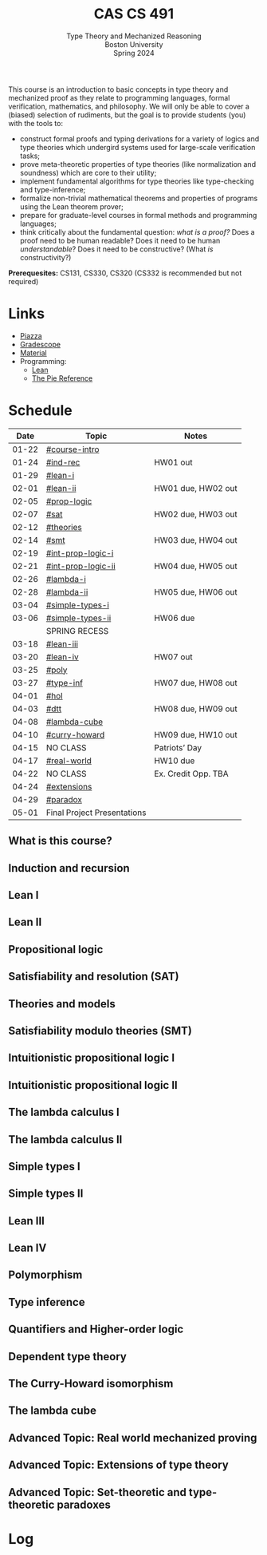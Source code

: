 #+title: CAS CS 491
#+subtitle: Type Theory and Mechanized Reasoning@@html:<br>@@
#+subtitle: Boston University@@html:<br>@@
#+subtitle: Spring 2024
#+options: H:2
This course is an introduction to basic concepts in type theory and
mechanized proof as they relate to programming languages, formal
verification, mathematics, and philosophy. We will only be able to
cover a (biased) selection of rudiments, but the goal is to provide
students (you) with the tools to:
+ construct formal proofs and typing derivations for a variety of
  logics and type theories which undergird systems used for large-scale
  verification tasks;
+ prove meta-theoretic properties of type theories (like normalization
  and soundness) which are core to their utility;
+ implement fundamental algorithms for type theories like
  type-checking and type-inference;
+ formalize non-trivial mathematical theorems and properties of
  programs using the Lean theorem prover;
+ prepare for graduate-level courses in formal methods and programming
  languages;
+ think critically about the fundamental question: /what is a proof?/
  Does a proof need to be human readable? Does it need to be human
  /understandable/? Does it need to be constructive? (What /is/ constructivity?)

*Prerequesites:* CS131, CS330, CS320 (CS332 is recommended but not required)

* Links
+ [[https://piazza.com/class/lr6hvcdfwl1il][Piazza]]
+ [[https://www.gradescope.com/courses/700611][Gradescope]]
+ [[https://github.com/nmmull/CS491-S24][Material]]
+ Programming:
  + [[Https://lean-lang.org][Lean]]
  + [[https://docs.racket-lang.org/pie/][The Pie Reference]]
* Schedule
|-------+-----------------------------+---------------------|
|  Date | Topic                       | Notes               |
|-------+-----------------------------+---------------------|
| 01-22 | [[#course-intro]]               |                     |
| 01-24 | [[#ind-rec]]                    | HW01 out            |
|-------+-----------------------------+---------------------|
| 01-29 | [[#lean-i]]                     |                     |
| 02-01 | [[#lean-ii]]                    | HW01 due, HW02 out  |
|-------+-----------------------------+---------------------|
| 02-05 | [[#prop-logic]]                 |                     |
| 02-07 | [[#sat]]                        | HW02 due, HW03 out  |
|-------+-----------------------------+---------------------|
| 02-12 | [[#theories]]                   |                     |
| 02-14 | [[#smt]]                        | HW03 due, HW04 out  |
|-------+-----------------------------+---------------------|
| 02-19 | [[#int-prop-logic-i]]           |                     |
| 02-21 | [[#int-prop-logic-ii]]          | HW04 due, HW05 out  |
|-------+-----------------------------+---------------------|
| 02-26 | [[#lambda-i]]                   |                     |
| 02-28 | [[#lambda-ii]]                  | HW05 due, HW06 out  |
|-------+-----------------------------+---------------------|
| 03-04 | [[#simple-types-i]]             |                     |
| 03-06 | [[#simple-types-ii]]            | HW06 due            |
|-------+-----------------------------+---------------------|
|       | SPRING RECESS               |                     |
|-------+-----------------------------+---------------------|
| 03-18 | [[#lean-iii]]                   |                     |
| 03-20 | [[#lean-iv]]                    | HW07 out            |
|-------+-----------------------------+---------------------|
| 03-25 | [[#poly]]                       |                     |
| 03-27 | [[#type-inf]]                   | HW07 due, HW08 out  |
|-------+-----------------------------+---------------------|
| 04-01 | [[#hol]]                        |                     |
| 04-03 | [[#dtt]]                        | HW08 due, HW09 out  |
|-------+-----------------------------+---------------------|
| 04-08 | [[#lambda-cube]]                |                     |
| 04-10 | [[#curry-howard]]               | HW09 due, HW10 out  |
|-------+-----------------------------+---------------------|
| 04-15 | NO CLASS                    | Patriots’ Day       |
| 04-17 | [[#real-world]]                 | HW10 due            |
|-------+-----------------------------+---------------------|
| 04-22 | NO CLASS                    | Ex. Credit Opp. TBA |
| 04-24 | [[#extensions]]                 |                     |
|-------+-----------------------------+---------------------|
| 04-29 | [[#paradox]]                    |                     |
| 05-01 | Final Project Presentations |                     |
|-------+-----------------------------+---------------------|
** What is this course?
:PROPERTIES:
:CUSTOM_ID: course-intro
:END:
** Induction and recursion
:PROPERTIES:
:CUSTOM_ID: ind-rec
:END:
** Lean I
:PROPERTIES:
:CUSTOM_ID: lean-i
:END:
** Lean II
:PROPERTIES:
:CUSTOM_ID: lean-ii
:END:
** Propositional logic
:PROPERTIES:
:CUSTOM_ID: prop-logic
:END:
** Satisfiability and resolution (SAT)
:PROPERTIES:
:CUSTOM_ID: sat
:END:
** Theories and models
:PROPERTIES:
:CUSTOM_ID: theories
:END:
** Satisfiability modulo theories (SMT)
:PROPERTIES:
:CUSTOM_ID: smt
:END:
** Intuitionistic propositional logic I
:PROPERTIES:
:CUSTOM_ID: int-prop-logic-i
:END:
** Intuitionistic propositional logic II
:PROPERTIES:
:CUSTOM_ID: int-prop-logic-ii
:END:
** The lambda calculus I
:PROPERTIES:
:CUSTOM_ID: lambda-i
:END:
** The lambda calculus II
:PROPERTIES:
:CUSTOM_ID: lambda-ii
:END:
** Simple types I
:PROPERTIES:
:CUSTOM_ID: simple-types-i
:END:
** Simple types II
:PROPERTIES:
:CUSTOM_ID: simple-types-ii
:END:
** Lean III
:PROPERTIES:
:CUSTOM_ID: lean-iii
:END:
** Lean IV
:PROPERTIES:
:CUSTOM_ID: lean-iv
:END:
** Polymorphism
:PROPERTIES:
:CUSTOM_ID: poly
:END:
** Type inference
:PROPERTIES:
:CUSTOM_ID: type-inf
:END:
** Quantifiers and Higher-order logic
:PROPERTIES:
:CUSTOM_ID: hol
:END:
** Dependent type theory
:PROPERTIES:
:CUSTOM_ID: dtt
:END:
** The Curry-Howard isomorphism
:PROPERTIES:
:CUSTOM_ID: curry-howard
:END:
** The lambda cube
:PROPERTIES:
:CUSTOM_ID: lambda-cube
:END:
** Advanced Topic: Real world mechanized proving
:PROPERTIES:
:CUSTOM_ID: real-world
:END:
** Advanced Topic: Extensions of type theory
:PROPERTIES:
:CUSTOM_ID: extensions
:END:
** Advanced Topic: Set-theoretic and type-theoretic paradoxes
:PROPERTIES:
:CUSTOM_ID: paradox
:END:
* Log
